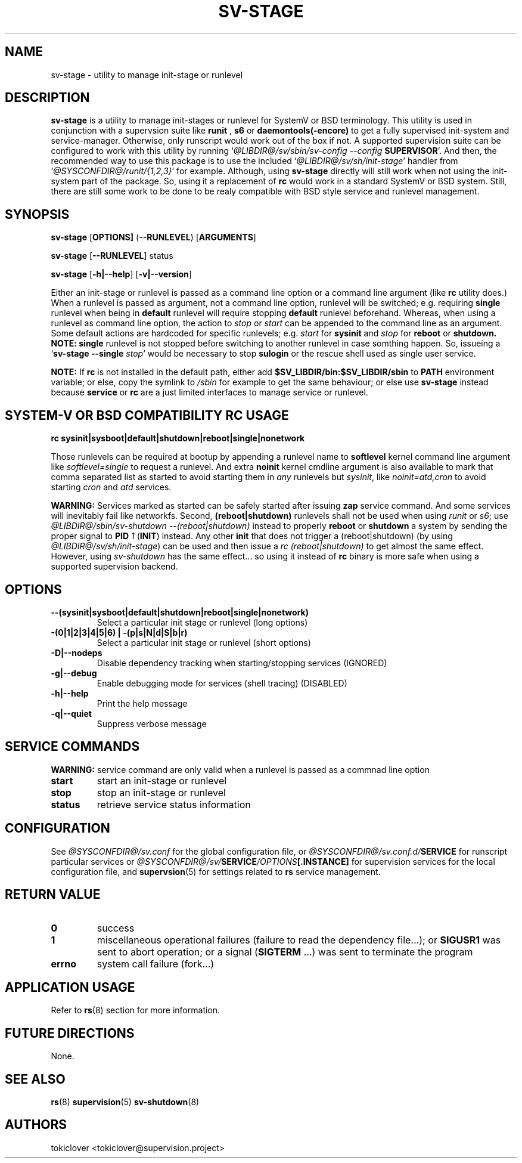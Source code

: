 .\"
.\" CopyLeft (c) 2016-2018 tokiclover <tokiclover@gmail.com>
.\"
.\" Distributed under the terms of the 2-clause BSD License as
.\" stated in the COPYING file that comes with the source files
.\"
.pc
.TH SV-STAGE 8 "2016-12-30" "0.13.0" "System Manager's Manual"
.SH NAME
sv-stage \- utility to manage init-stage or runlevel
.SH DESCRIPTION
.B sv-stage
is a utility to manage init-stages or runlevel
for SystemV or BSD terminology.
This utility is used in conjunction with a supervsion suite like
.B runit
,
.B s6
or
.B daemontools(-encore)
to get a fully supervised init-system and service-manager. Otherwise, only
runscript would work out of the box if not. A supported supervision suite
can be configured to work with this utility by running
`\fI@LIBDIR@/sv/sbin/sv-config --config \fBSUPERVISOR\fR'.
And then, the recommended way to use this package is to use the included
`\fI@LIBDIR@/sv/sh/init-stage\fR' handler from `\fI@SYSCONFDIR@/runit/{1,2,3}\fR' for
example. Although, using
.B sv-stage
directly will still work when not using the init-system part of the package.
So, using it a replacement of
.B rc
would work in a standard SystemV or BSD system. Still, there are still some work
to be done to be realy compatible with BSD style service and runlevel management.
.SH SYNOPSIS
.B sv-stage
.RB [\| OPTIONS \| ]
.RB (\| \-\-RUNLEVEL \|)
.RB [\| ARGUMENTS \|]

.B sv-stage
.RB [\| \-\-RUNLEVEL \|]
.RB status

.B sv-stage
.RB [\| \-h|\-\-help \|]
.RB [\| \-v|\-\-version \|]

Either an init-stage or runlevel is passed as a command line option or a command
line argument (like
.B rc
utility does.)
When a runlevel is passed as argument, not a command line option, runlevel will
be switched; e.g. requiring
.B single
runlevel when being in
.B default
runlevel will require stopping
.B default
runlevel beforehand.
Whereas, when using a runlevel as command line option, the action to
.I stop
or
.I start
can be appended to the command line as an argument. Some default actions are
hardcoded for specific runlevels; e.g.
.I start
for
.B sysinit
and
.I stop
for
.B reboot
or
.B shutdown.
.B NOTE:
.B single
runlevel is not stopped before switching to another runlevel in case somthing
happen. So, issueing a `\fBsv-stage --single \fIstop\fR' would be necessary to
stop
.B sulogin
or the rescue shell used as single user service.

.B NOTE:
If
.B rc
is not installed in the default path, either add
.B $SV_LIBDIR/bin:$SV_LIBDIR/sbin
to
.B PATH
environment variable; or else, copy the symlink to
.I /sbin
for example to get the same behaviour; or else use
.B sv-stage
instead because
.B service
or
.B rc
are a just limited interfaces to manage service or runlevel.

.SH SYSTEM-V OR BSD COMPATIBILITY RC USAGE
.B rc
.RB \| sysinit|sysboot|default|shutdown|reboot|single|nonetwork \|

Those runlevels can be required at bootup by appending a runlevel name to
.B softlevel
kernel command line argument like
.I softlevel=single
to request a runlevel.
And extra
.B noinit
kernel cmdline argument is also available to mark that comma separated list as
started to avoid starting them in
.I any
runlevels but \fIsysinit\fR, like
.I noinit=atd,cron
to avoid starting
.I cron
and
.I atd
services.

.B WARNING:
Services marked as started can be safely started after issuing
.B zap
service command. And some services will inevitably fail like networkfs.
Second,
.B (reboot|shutdown)
runlevels shall not be used when using
.I runit
or \fIs6\fR;
use \fI@LIBDIR@/sbin/sv-shutdown --(reboot|shutdown)\fR instead to properly
.B reboot
or
.B shutdown
a system by sending the proper signal to
.B PID
\fI1\fR (\fBINIT\fR) instead. Any other
.B init
that does not trigger a (reboot|shutdown) (by using
\fI@LIBDIR@/sv/sh/init-stage\fR)
can be used and then issue a \fIrc (reboot|shutdown)\fR to get almost the same
effect. However, using
.I sv-shutdown
has the same effect... so using it instead of
.B rc
binary is more safe when using a supported supervision backend.

.SH OPTIONS
.TP
.B --(sysinit|sysboot|default|shutdown|reboot|single|nonetwork)
Select a particular init stage or runlevel (long options)
.TP
.B \-(0|1|2|3|4|5|6) | \-(p|s|N|d|S|b|r)
Select a particular init stage or runlevel (short options)
.TP
.B \-D|\-\-nodeps
Disable dependency tracking when starting/stopping services (IGNORED)
.TP
.B \-g|\-\-debug
Enable debugging mode for services (shell tracing) (DISABLED)
.TP
.B \-h|\-\-help
Print the help message
.TP
.B \-q|\-\-quiet
Suppress verbose message
.SH "SERVICE COMMANDS"
.B WARNING:
service command are only valid when a runlevel is passed as a commnad line option
.TP
.B start
start an init-stage or runlevel
.TP
.B stop
stop an init-stage or runlevel
.TP
.B status
retrieve service status information
.SH CONFIGURATION
See
.I @SYSCONFDIR@/sv.conf
for the global configuration file, or
.I @SYSCONFDIR@/sv.conf.d/\fBSERVICE\fR
for runscript particular services or
.I @SYSCONFDIR@/sv/\fBSERVICE\fI/OPTIONS\fB[.INSTANCE]\fR
for supervision services for the local configuration file,
and \fBsupervsion\fR(5) for settings related to
.B rs
service management.
.SH "RETURN VALUE"
.TP
.B 0
success
.TP
.B 1
miscellaneous operational failures (failure to read the dependency file...);
or
.B SIGUSR1
was sent to abort operation; or
a signal (\fBSIGTERM\fR ...) was sent to terminate the program
.TP
.B errno
system call failure (fork...)
.SH "APPLICATION USAGE"
Refer to 
.BR rs (8)
section for more information.
.SH "FUTURE DIRECTIONS"
None.
.SH "SEE ALSO"
.BR rs (8)
.BR supervision (5)
.BR sv-shutdown (8)
.SH AUTHORS
tokiclover <tokiclover@supervision.project>
.\"
.\" vim:fenc=utf-8:ft=groff:ci:pi:sts=2:sw=2:ts=2:expandtab:
.\"
